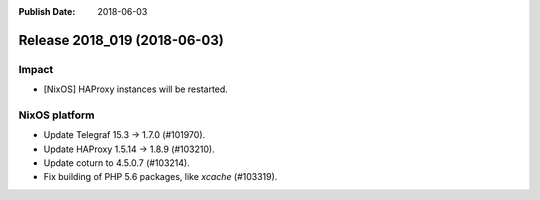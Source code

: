:Publish Date: 2018-06-03

Release 2018_019 (2018-06-03)
-----------------------------

Impact
^^^^^^

* [NixOS] HAProxy instances will be restarted.


NixOS platform
^^^^^^^^^^^^^^

* Update Telegraf 15.3 -> 1.7.0 (#101970).
* Update HAProxy 1.5.14 -> 1.8.9 (#103210).
* Update coturn to 4.5.0.7 (#103214).
* Fix building of PHP 5.6 packages, like `xcache` (#103319).


.. vim: set spell spelllang=en:
